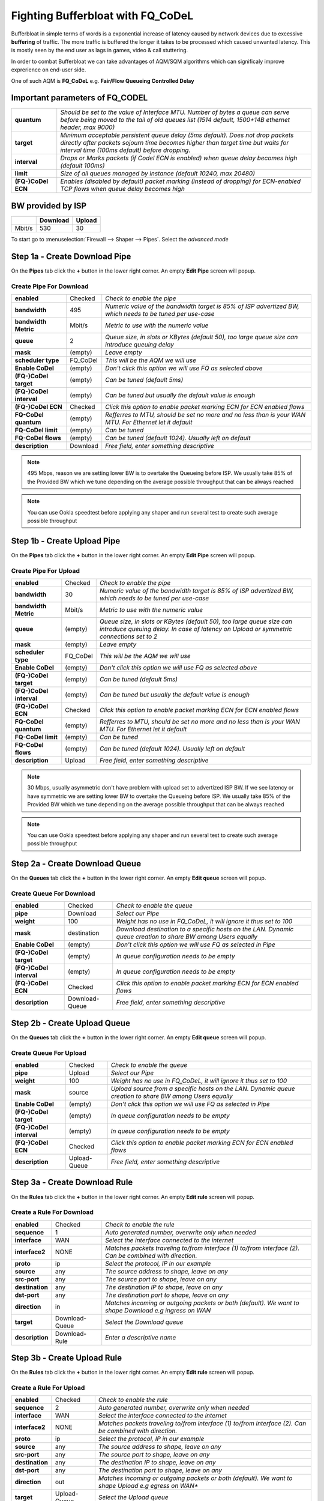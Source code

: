 ==================================================
Fighting Bufferbloat with FQ_CoDeL
==================================================

Bufferbloat in simple terms of words is a exponential increase of latency caused by network devices due to excessive **buffering** of traffic. The more traffic is buffered the longer it takes to be processed which caused unwanted latency. This is mostly seen by the end user as lags in games, video & call stuttering.

In order to combat Bufferbloat we can take advantages of AQM/SQM algorithms which can significaly improve exprerience on end-user side.

One of such AQM is **FQ_CoDeL** e.g. **Fair/Flow Queueing Controlled Delay**


Important parameters of FQ_CODEL
--------------------------------
========================= =====================================================================================================================================================================================================================
 **quantum**              *Should be set to the value of Interface MTU. Number of bytes a queue can serve before	being moved to the tail of old queues list (1514 default, 1500+14B ethernet header, max 9000)*
 **target**               *Minimum acceptable persistent queue delay (5ms default). Does not drop packets directly after packets sojourn time becomes higher than target time but waits for interval time (100ms default) before dropping.*   
 **interval**             *Drops or Marks packets (if Codel ECN is enabled) when queue delay becomes high (default 100ms)*    
 **limit**                *Size of all queues managed by instance (default 10240, max 20480)*
 **(FQ-)CoDel ECN**       *Enables (disabled by default) packet marking (instead of dropping) for ECN-enabled TCP flows when queue delay becomes high*           
========================= =====================================================================================================================================================================================================================

BW provided by ISP
------------------
+----------------+----------+-----------------+
|                | Download |      Upload     |
+================+==========+=================+
|      Mbit/s    |   530    |        30       |
+----------------+----------+-----------------+



To start go to :menuselection:`Firewall --> Shaper --> Pipes`. Select the *advanced mode*

Step 1a - Create Download Pipe
------------------------------
On the **Pipes** tab click the **+** button in the lower right corner.
An empty **Edit Pipe** screen will popup.


Create Pipe For Download
""""""""""""""""""""""""

========================= ================= ===========================================================================================================
 **enabled**              Checked           *Check to enable the pipe*
 **bandwidth**            495               *Numeric value of the bandwidth target is 85% of ISP advertized BW, which needs to be tuned per use-case*
 **bandwidth Metric**     Mbit/s            *Metric to use with the numeric value*
 **queue**                2                 *Queue size, in slots or KBytes (default 50), too large queue size can introduce queuing delay*
 **mask**                 (empty)           *Leave empty*
 **scheduler type**       FQ_CoDel          *This will be the AQM we will use*
 **Enable CoDel**         (empty)           *Don't click this option we will use FQ as selected above*
 **(FQ-)CoDel target**    (empty)           *Can be tuned (default 5ms)*
 **(FQ-)CoDel interval**  (empty)           *Can be tuned but usually the default value is enough*
 **(FQ-)CoDel ECN**       Checked           *Click this option to enable packet marking ECN for ECN enabled flows*
 **FQ-CoDel quantum**     (empty)           *Refferres to MTU, should be set no more and no less than is your WAN MTU. For Ethernet let it default*
 **FQ-CoDel limit**       (empty)           *Can be tuned*
 **FQ-CoDel flows**       (empty)           *Can be tuned (default 1024). Usually left on default*
 **description**          Download          *Free field, enter something descriptive*
========================= ================= ===========================================================================================================

.. Note::

        495 Mbps, reason we are setting lower BW is to overtake the Queueing before ISP.
        We usually take 85% of the Provided BW which we tune depending on the average 
        possible throughput that can be always reached

.. Note::

        You can use Ookla speedtest before applying any shaper and run several test to 
        create such average possible throughput

Step 1b - Create Upload Pipe
----------------------------
On the **Pipes** tab click the **+** button in the lower right corner.
An empty **Edit Pipe** screen will popup.


Create Pipe For Upload
""""""""""""""""""""""""
========================= ================= ===============================================================================================================================================================
 **enabled**              Checked           *Check to enable the pipe*
 **bandwidth**            30                *Numeric value of the bandwidth target is 85% of ISP advertized BW, which needs to be tuned per use-case*
 **bandwidth Metric**     Mbit/s            *Metric to use with the numeric value*
 **queue**                (empty)           *Queue size, in slots or KBytes (default 50), too large queue size can introduce queuing delay. In case of latency on Upload or symmetric connections set to 2*
 **mask**                 (empty)           *Leave empty*
 **scheduler type**       FQ_CoDel          *This will be the AQM we will use*
 **Enable CoDel**         (empty)           *Don't click this option we will use FQ as selected above*
 **(FQ-)CoDel target**    (empty)           *Can be tuned (default 5ms)*
 **(FQ-)CoDel interval**  (empty)           *Can be tuned but usually the default value is enough*
 **(FQ-)CoDel ECN**       Checked           *Click this option to enable packet marking ECN for ECN enabled flows*
 **FQ-CoDel quantum**     (empty)           *Refferres to MTU, should be set no more and no less than is your WAN MTU. For Ethernet let it default*
 **FQ-CoDel limit**       (empty)           *Can be tuned*
 **FQ-CoDel flows**       (empty)           *Can be tuned (default 1024). Usually left on default*
 **description**          Upload            *Free field, enter something descriptive*
========================= ================= ===============================================================================================================================================================

.. Note::

        30 Mbps, usually asymmetric don't have problem with upload set to advertized ISP BW.
        If we see latency or have symmetric we are setting lower BW to overtake the Queueing before ISP.
        We usually take 85% of the Provided BW which we tune depending on the average 
        possible throughput that can be always reached

.. Note::

        You can use Ookla speedtest before applying any shaper and run several test to 
        create such average possible throughput

Step 2a - Create Download Queue
-------------------------------
On the **Queues** tab click the **+** button in the lower right corner.
An empty **Edit queue** screen will popup.

Create Queue For Download
""""""""""""""""""""""""
========================= ================== =============================================================================================================
 **enabled**              Checked            *Check to enable the queue*
 **pipe**                 Download           *Select our Pipe*
 **weight**               100                *Weight has no use in FQ_CoDeL, it will ignore it thus set to 100*
 **mask**                 destination        *Download destination to a specific hosts on the LAN. Dynamic queue creation to share BW among Users equally*
 **Enable CoDel**         (empty)            *Don't click this option we will use FQ as selected in Pipe*
 **(FQ-)CoDel target**    (empty)            *In queue configuration needs to be empty*
 **(FQ-)CoDel interval**  (empty)            *In queue configuration needs to be empty*
 **(FQ-)CoDel ECN**       Checked            *Click this option to enable packet marking ECN for ECN enabled flows*
 **description**          Download-Queue     *Free field, enter something descriptive*
========================= ================== =============================================================================================================

Step 2b - Create Upload Queue
-----------------------------
On the **Queues** tab click the **+** button in the lower right corner.
An empty **Edit queue** screen will popup.

Create Queue For Upload
""""""""""""""""""""""""
========================= ================== =============================================================================================================
 **enabled**              Checked            *Check to enable the queue*
 **pipe**                 Upload             *Select our Pipe*
 **weight**               100                *Weight has no use in FQ_CoDeL, it will ignore it thus set to 100*
 **mask**                 source             *Upload source from a specific hosts on the LAN. Dynamic queue creation to share BW among Users equally*
 **Enable CoDel**         (empty)            *Don't click this option we will use FQ as selected in Pipe*
 **(FQ-)CoDel target**    (empty)            *In queue configuration needs to be empty*
 **(FQ-)CoDel interval**  (empty)            *In queue configuration needs to be empty*
 **(FQ-)CoDel ECN**       Checked            *Click this option to enable packet marking ECN for ECN enabled flows*
 **description**          Upload-Queue       *Free field, enter something descriptive*
========================= ================== =============================================================================================================

Step 3a - Create Download Rule
------------------------------
On the **Rules** tab click the **+** button in the lower right corner.
An empty **Edit rule** screen will popup.


Create a Rule For Download
""""""""""""""""""""""""
====================== =================== ===========================================================================================================
 **enabled**             Checked            *Check to enable the rule*
 **sequence**            1                  *Auto generated number, overwrite only when needed*
 **interface**           WAN                *Select the interface connected to the internet*
 **interface2**          NONE               *Matches packets traveling to/from interface (1) to/from interface (2). Can be combined with direction.*
 **proto**               ip                 *Select the protocol, IP in our example*
 **source**              any                *The source address to shape, leave on any*
 **src-port**            any                *The source port to shape, leave on any*
 **destination**         any                *The destination IP to shape, leave on any*
 **dst-port**            any                *The destination port to shape, leave on any*
 **direction**           in                 *Matches incoming or outgoing packets or both (default). We want to shape Download e.g ingress on WAN* 
 **target**             Download-Queue      *Select the Download queue*
 **description**        Download-Rule       *Enter a descriptive name*
====================== =================== ===========================================================================================================

Step 3b - Create Upload Rule
----------------------------
On the **Rules** tab click the **+** button in the lower right corner.
An empty **Edit rule** screen will popup.


Create a Rule For Upload
""""""""""""""""""""""""
====================== =================== ===========================================================================================================
 **enabled**             Checked            *Check to enable the rule*
 **sequence**            2                  *Auto generated number, overwrite only when needed*
 **interface**           WAN                *Select the interface connected to the internet*
 **interface2**          NONE               *Matches packets traveling to/from interface (1) to/from interface (2). Can be combined with direction.*
 **proto**               ip                 *Select the protocol, IP in our example*
 **source**              any                *The source address to shape, leave on any*
 **src-port**            any                *The source port to shape, leave on any*
 **destination**         any                *The destination IP to shape, leave on any*
 **dst-port**            any                *The destination port to shape, leave on any*
 **direction**           out                *Matches incoming or outgoing packets or both (default). We want to shape Upload e.g egress on WAN** 
 **target**             Upload-Queue        *Select the Upload queue*
 **description**        Upload-Rule         *Enter a descriptive name*
====================== =================== ===========================================================================================================


Now press |apply| to activate the traffic shaping rules.

Test for Bufferbloat
--------------------------------
There are several sites which can test & give you a rating for bufferbloat.

* https://www.waveform.com/tools/bufferbloat
* http://www.dslreports.com/speedtest
* https://speed.cloudflare.com/

Bellow is a test run after applying above FQ_Codel configuration with Tuning.


*Screenshot after configuring Shaper with FQ_CoDel*

.. image:: images/bufferbloat_test_post_config_tuning.png
    :width: 100%

.. |apply| image:: images/applybtn.png

FQ-CoDel Tuning
----------------------------

FQ-CoDel specifically CoDel is designed to be *no knobs* algorithm, by default this is true at 10Gbit/s speeds. So it's worth to try to tune some parameters to better combat Bufferbloat on WAN from end users perspective.

*FQ-CoDel parameters to Tune and their out of the box default settings*

+----------------+----------------------------+
|FQ_C Parameter  |           Default          |
+================+==========+=================+
|     quantum    |            1514            |
+----------------+----------+-----------------+
|     target     |              5             |
+----------------+----------+-----------------+
|     limit      |            10240           |
+----------------+----------+-----------------+
|     ECN        |            OFF             |
+----------------+----------+-----------------+

.. Note::

        We tune these parameters in Pipe.

quantum
"""""""
Quantum is one of these parameters that were constantly discussed what should be the proper value. Within the internet there is a lot of discussion that it should be set to 300 per 100Mbit/s of BW.
**This however is wrong.**

Quantum specifies number of bytes a queue can serve before being moved to the tail of old. As we are doing Fair Queueing we want to aim to serve all queues equally.

**The proper value of Quantum should be no more or less than is the WAN MTU.**

.. Note::

        There is however one exception for sub 100Mbit/s connections, Quantum should be set to 300. 
        This will give smaller packets precedence over larger packets.
      
      
target
"""""""
Target is a good parameter to tune for faster connections. This is basically the start time that will trigger the AQM to keep watch, and wait for Interval before taking any action.
If you have a very fast Fiber WAN connection or a slower Cable/DSL WAN connection is maybe worth to try to tune target. If your average RTT is 12ms in normal non latency situations, 5ms default can be too low, as there is no reason to trigger the AQM.

To do this we can run excessive ping to the HOP after your OPNsense and take the **average rtt round up** as your **target**. In this case 12ms

.. code-block::

    Example from a linux machine

    traceroute 1.1.1.1 -I -l -4 -n
    traceroute to 1.1.1.1 (1.1.1.1), 30 hops max, 60 byte packets
    1  192.168.0.1  0.463 ms  0.453 ms  0.480 ms     <<<< LAN Interface of OPN
    2  10.205.5.1  10.879 ms  11.010 ms  11.079 ms   <<<< ISP directly connected Device to OPN WAN

    ping 10.205.5.1 -4 -c 1000 -s 1472 -M do
    PING 10.205.5.1 (10.205.5.1) 1472(1500) bytes of data.
    1480 bytes from 10.205.5.1: icmp_seq=2 ttl=254 time=13.1 ms
    1480 bytes from 10.205.5.1: icmp_seq=1 ttl=254 time=10.4 ms

    --- 10.205.5.1 ping statistics ---
    1000 packets transmitted, 1000 received, 0% packet loss, time 991280ms
    rtt min/avg/max/mdev = 8.267/11.251/28.513/3.505 ms

.. Note::

        Target should be set to 5-10% of Interval.
        Interval should be set to 90-95% of Target.
        If you tune Target and its within 5-10% of Interval there is no need to change Interval.
      
limit
"""""""
Default limit size of 10240 is to much. The creators recommended value 1000 for sub 10Gbit/s connections.

The over-large packet limit leads to bad results during slow start on some benchmarks. Reducing it too low could impact new flow start.

However there is a problem with FQ_CoDel implementation in FreeBSD (as well OpenBSD), that causes CPU hogging and excessive logging when set to 1000. Which causes a backpush and additional unwanted latency.

**For now its best to have limit at default.**

.. Note::

        There is already a BUG opened for this and an email chain from one of the CoDeL creators

ECN
"""""""
Current best practice is to turn off ECN on uplinks running at less than 4Mbit (if you want good VOIP performance; a single packet at 1Mbps takes 13ms, and packet drops get you this latency back).

ECN IS useful on downlinks on a home router, where the terminating hop is only one or two hops away, and connected to a system that handles ECN correctly
        
External references
............................................................

* https://man.freebsd.org/cgi/man.cgi?query=ipfw&sektion=8&format=html
* https://man.freebsd.org/cgi/man.cgi?query=ipfw&apropos=0&sektion=0&manpath=FreeBSD+5.2-RELEASE+and+Ports&format=html
* https://www.bufferbloat.net/projects/codel/wiki/Best_practices_for_benchmarking_Codel_and_FQ_Codel/
* https://forum.opnsense.org/index.php?topic=4949.msg20862#msg20862
* https://forum.opnsense.org/index.php?topic=39046.msg191251#msg191251
* https://bugs.freebsd.org/bugzilla/show_bug.cgi?id=276890
* https://marc.info/?t=170776797300003&r=1&w=2
